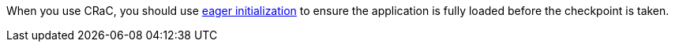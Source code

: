 When you use CRaC, you should use https://docs.micronaut.io/latest/guide/#eagerInit[eager initialization] to ensure the application is fully loaded before the checkpoint is taken.
